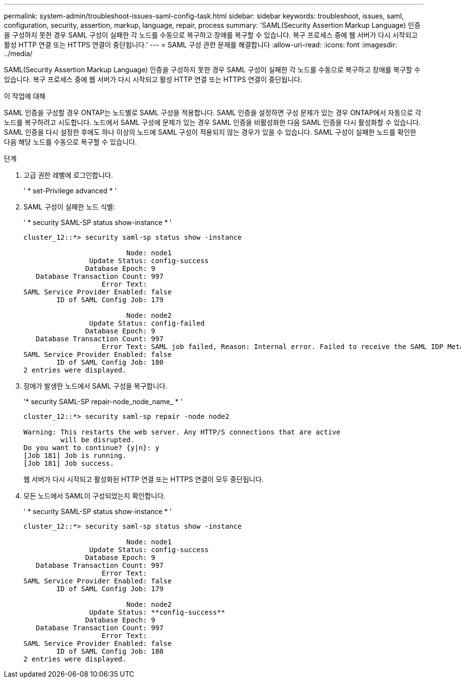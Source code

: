 ---
permalink: system-admin/troubleshoot-issues-saml-config-task.html 
sidebar: sidebar 
keywords: troubleshoot, issues, saml, configuration, security, assertion, markup, language, repair, process 
summary: 'SAML(Security Assertion Markup Language) 인증을 구성하지 못한 경우 SAML 구성이 실패한 각 노드를 수동으로 복구하고 장애를 복구할 수 있습니다. 복구 프로세스 중에 웹 서버가 다시 시작되고 활성 HTTP 연결 또는 HTTPS 연결이 중단됩니다.' 
---
= SAML 구성 관련 문제를 해결합니다
:allow-uri-read: 
:icons: font
:imagesdir: ../media/


[role="lead"]
SAML(Security Assertion Markup Language) 인증을 구성하지 못한 경우 SAML 구성이 실패한 각 노드를 수동으로 복구하고 장애를 복구할 수 있습니다. 복구 프로세스 중에 웹 서버가 다시 시작되고 활성 HTTP 연결 또는 HTTPS 연결이 중단됩니다.

.이 작업에 대해
SAML 인증을 구성할 경우 ONTAP는 노드별로 SAML 구성을 적용합니다. SAML 인증을 설정하면 구성 문제가 있는 경우 ONTAP에서 자동으로 각 노드를 복구하려고 시도합니다. 노드에서 SAML 구성에 문제가 있는 경우 SAML 인증을 비활성화한 다음 SAML 인증을 다시 활성화할 수 있습니다. SAML 인증을 다시 설정한 후에도 하나 이상의 노드에 SAML 구성이 적용되지 않는 경우가 있을 수 있습니다. SAML 구성이 실패한 노드를 확인한 다음 해당 노드를 수동으로 복구할 수 있습니다.

.단계
. 고급 권한 레벨에 로그인합니다.
+
' * set-Privilege advanced * '

. SAML 구성이 실패한 노드 식별:
+
' * security SAML-SP status show-instance * '

+
[listing]
----
cluster_12::*> security saml-sp status show -instance

                         Node: node1
                Update Status: config-success
               Database Epoch: 9
   Database Transaction Count: 997
                   Error Text:
SAML Service Provider Enabled: false
        ID of SAML Config Job: 179

                         Node: node2
                Update Status: config-failed
               Database Epoch: 9
   Database Transaction Count: 997
                   Error Text: SAML job failed, Reason: Internal error. Failed to receive the SAML IDP Metadata file.
SAML Service Provider Enabled: false
        ID of SAML Config Job: 180
2 entries were displayed.
----
. 장애가 발생한 노드에서 SAML 구성을 복구합니다.
+
'* security SAML-SP repair-node_node_name_ * '

+
[listing]
----
cluster_12::*> security saml-sp repair -node node2

Warning: This restarts the web server. Any HTTP/S connections that are active
         will be disrupted.
Do you want to continue? {y|n}: y
[Job 181] Job is running.
[Job 181] Job success.
----
+
웹 서버가 다시 시작되고 활성화된 HTTP 연결 또는 HTTPS 연결이 모두 중단됩니다.

. 모든 노드에서 SAML이 구성되었는지 확인합니다.
+
' * security SAML-SP status show-instance * '

+
[listing]
----
cluster_12::*> security saml-sp status show -instance

                         Node: node1
                Update Status: config-success
               Database Epoch: 9
   Database Transaction Count: 997
                   Error Text:
SAML Service Provider Enabled: false
        ID of SAML Config Job: 179

                         Node: node2
                Update Status: **config-success**
               Database Epoch: 9
   Database Transaction Count: 997
                   Error Text:
SAML Service Provider Enabled: false
        ID of SAML Config Job: 180
2 entries were displayed.
----

